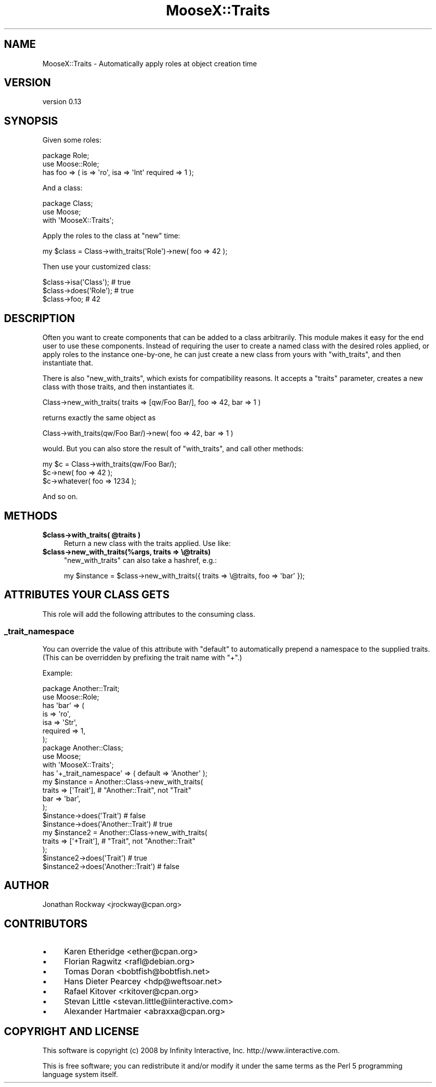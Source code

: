 .\" Automatically generated by Pod::Man 4.14 (Pod::Simple 3.42)
.\"
.\" Standard preamble:
.\" ========================================================================
.de Sp \" Vertical space (when we can't use .PP)
.if t .sp .5v
.if n .sp
..
.de Vb \" Begin verbatim text
.ft CW
.nf
.ne \\$1
..
.de Ve \" End verbatim text
.ft R
.fi
..
.\" Set up some character translations and predefined strings.  \*(-- will
.\" give an unbreakable dash, \*(PI will give pi, \*(L" will give a left
.\" double quote, and \*(R" will give a right double quote.  \*(C+ will
.\" give a nicer C++.  Capital omega is used to do unbreakable dashes and
.\" therefore won't be available.  \*(C` and \*(C' expand to `' in nroff,
.\" nothing in troff, for use with C<>.
.tr \(*W-
.ds C+ C\v'-.1v'\h'-1p'\s-2+\h'-1p'+\s0\v'.1v'\h'-1p'
.ie n \{\
.    ds -- \(*W-
.    ds PI pi
.    if (\n(.H=4u)&(1m=24u) .ds -- \(*W\h'-12u'\(*W\h'-12u'-\" diablo 10 pitch
.    if (\n(.H=4u)&(1m=20u) .ds -- \(*W\h'-12u'\(*W\h'-8u'-\"  diablo 12 pitch
.    ds L" ""
.    ds R" ""
.    ds C` ""
.    ds C' ""
'br\}
.el\{\
.    ds -- \|\(em\|
.    ds PI \(*p
.    ds L" ``
.    ds R" ''
.    ds C`
.    ds C'
'br\}
.\"
.\" Escape single quotes in literal strings from groff's Unicode transform.
.ie \n(.g .ds Aq \(aq
.el       .ds Aq '
.\"
.\" If the F register is >0, we'll generate index entries on stderr for
.\" titles (.TH), headers (.SH), subsections (.SS), items (.Ip), and index
.\" entries marked with X<> in POD.  Of course, you'll have to process the
.\" output yourself in some meaningful fashion.
.\"
.\" Avoid warning from groff about undefined register 'F'.
.de IX
..
.nr rF 0
.if \n(.g .if rF .nr rF 1
.if (\n(rF:(\n(.g==0)) \{\
.    if \nF \{\
.        de IX
.        tm Index:\\$1\t\\n%\t"\\$2"
..
.        if !\nF==2 \{\
.            nr % 0
.            nr F 2
.        \}
.    \}
.\}
.rr rF
.\"
.\" Accent mark definitions (@(#)ms.acc 1.5 88/02/08 SMI; from UCB 4.2).
.\" Fear.  Run.  Save yourself.  No user-serviceable parts.
.    \" fudge factors for nroff and troff
.if n \{\
.    ds #H 0
.    ds #V .8m
.    ds #F .3m
.    ds #[ \f1
.    ds #] \fP
.\}
.if t \{\
.    ds #H ((1u-(\\\\n(.fu%2u))*.13m)
.    ds #V .6m
.    ds #F 0
.    ds #[ \&
.    ds #] \&
.\}
.    \" simple accents for nroff and troff
.if n \{\
.    ds ' \&
.    ds ` \&
.    ds ^ \&
.    ds , \&
.    ds ~ ~
.    ds /
.\}
.if t \{\
.    ds ' \\k:\h'-(\\n(.wu*8/10-\*(#H)'\'\h"|\\n:u"
.    ds ` \\k:\h'-(\\n(.wu*8/10-\*(#H)'\`\h'|\\n:u'
.    ds ^ \\k:\h'-(\\n(.wu*10/11-\*(#H)'^\h'|\\n:u'
.    ds , \\k:\h'-(\\n(.wu*8/10)',\h'|\\n:u'
.    ds ~ \\k:\h'-(\\n(.wu-\*(#H-.1m)'~\h'|\\n:u'
.    ds / \\k:\h'-(\\n(.wu*8/10-\*(#H)'\z\(sl\h'|\\n:u'
.\}
.    \" troff and (daisy-wheel) nroff accents
.ds : \\k:\h'-(\\n(.wu*8/10-\*(#H+.1m+\*(#F)'\v'-\*(#V'\z.\h'.2m+\*(#F'.\h'|\\n:u'\v'\*(#V'
.ds 8 \h'\*(#H'\(*b\h'-\*(#H'
.ds o \\k:\h'-(\\n(.wu+\w'\(de'u-\*(#H)/2u'\v'-.3n'\*(#[\z\(de\v'.3n'\h'|\\n:u'\*(#]
.ds d- \h'\*(#H'\(pd\h'-\w'~'u'\v'-.25m'\f2\(hy\fP\v'.25m'\h'-\*(#H'
.ds D- D\\k:\h'-\w'D'u'\v'-.11m'\z\(hy\v'.11m'\h'|\\n:u'
.ds th \*(#[\v'.3m'\s+1I\s-1\v'-.3m'\h'-(\w'I'u*2/3)'\s-1o\s+1\*(#]
.ds Th \*(#[\s+2I\s-2\h'-\w'I'u*3/5'\v'-.3m'o\v'.3m'\*(#]
.ds ae a\h'-(\w'a'u*4/10)'e
.ds Ae A\h'-(\w'A'u*4/10)'E
.    \" corrections for vroff
.if v .ds ~ \\k:\h'-(\\n(.wu*9/10-\*(#H)'\s-2\u~\d\s+2\h'|\\n:u'
.if v .ds ^ \\k:\h'-(\\n(.wu*10/11-\*(#H)'\v'-.4m'^\v'.4m'\h'|\\n:u'
.    \" for low resolution devices (crt and lpr)
.if \n(.H>23 .if \n(.V>19 \
\{\
.    ds : e
.    ds 8 ss
.    ds o a
.    ds d- d\h'-1'\(ga
.    ds D- D\h'-1'\(hy
.    ds th \o'bp'
.    ds Th \o'LP'
.    ds ae ae
.    ds Ae AE
.\}
.rm #[ #] #H #V #F C
.\" ========================================================================
.\"
.IX Title "MooseX::Traits 3pm"
.TH MooseX::Traits 3pm "2015-08-16" "perl v5.34.0" "User Contributed Perl Documentation"
.\" For nroff, turn off justification.  Always turn off hyphenation; it makes
.\" way too many mistakes in technical documents.
.if n .ad l
.nh
.SH "NAME"
MooseX::Traits \- Automatically apply roles at object creation time
.SH "VERSION"
.IX Header "VERSION"
version 0.13
.SH "SYNOPSIS"
.IX Header "SYNOPSIS"
Given some roles:
.PP
.Vb 3
\&  package Role;
\&  use Moose::Role;
\&  has foo => ( is => \*(Aqro\*(Aq, isa => \*(AqInt\*(Aq required => 1 );
.Ve
.PP
And a class:
.PP
.Vb 3
\&  package Class;
\&  use Moose;
\&  with \*(AqMooseX::Traits\*(Aq;
.Ve
.PP
Apply the roles to the class at \f(CW\*(C`new\*(C'\fR time:
.PP
.Vb 1
\&  my $class = Class\->with_traits(\*(AqRole\*(Aq)\->new( foo => 42 );
.Ve
.PP
Then use your customized class:
.PP
.Vb 3
\&  $class\->isa(\*(AqClass\*(Aq); # true
\&  $class\->does(\*(AqRole\*(Aq); # true
\&  $class\->foo; # 42
.Ve
.SH "DESCRIPTION"
.IX Header "DESCRIPTION"
Often you want to create components that can be added to a class
arbitrarily.  This module makes it easy for the end user to use these
components.  Instead of requiring the user to create a named class
with the desired roles applied, or apply roles to the instance
one-by-one, he can just create a new class from yours with
\&\f(CW\*(C`with_traits\*(C'\fR, and then instantiate that.
.PP
There is also \f(CW\*(C`new_with_traits\*(C'\fR, which exists for compatibility
reasons.  It accepts a \f(CW\*(C`traits\*(C'\fR parameter, creates a new class with
those traits, and then instantiates it.
.PP
.Vb 1
\&   Class\->new_with_traits( traits => [qw/Foo Bar/], foo => 42, bar => 1 )
.Ve
.PP
returns exactly the same object as
.PP
.Vb 1
\&   Class\->with_traits(qw/Foo Bar/)\->new( foo => 42, bar => 1 )
.Ve
.PP
would.  But you can also store the result of \f(CW\*(C`with_traits\*(C'\fR, and call
other methods:
.PP
.Vb 3
\&   my $c = Class\->with_traits(qw/Foo Bar/);
\&   $c\->new( foo => 42 );
\&   $c\->whatever( foo => 1234 );
.Ve
.PP
And so on.
.SH "METHODS"
.IX Header "METHODS"
.IP "\fB\f(CB$class\fB\->with_traits( \f(CB@traits\fB )\fR" 4
.IX Item "$class->with_traits( @traits )"
Return a new class with the traits applied.  Use like:
.IP "\fB\f(CB$class\fB\->new_with_traits(%args, traits => \e@traits)\fR" 4
.IX Item "$class->new_with_traits(%args, traits => @traits)"
\&\f(CW\*(C`new_with_traits\*(C'\fR can also take a hashref, e.g.:
.Sp
.Vb 1
\&  my $instance = $class\->new_with_traits({ traits => \e@traits, foo => \*(Aqbar\*(Aq });
.Ve
.SH "ATTRIBUTES YOUR CLASS GETS"
.IX Header "ATTRIBUTES YOUR CLASS GETS"
This role will add the following attributes to the consuming class.
.SS "_trait_namespace"
.IX Subsection "_trait_namespace"
You can override the value of this attribute with \f(CW\*(C`default\*(C'\fR to
automatically prepend a namespace to the supplied traits.  (This can
be overridden by prefixing the trait name with \f(CW\*(C`+\*(C'\fR.)
.PP
Example:
.PP
.Vb 7
\&  package Another::Trait;
\&  use Moose::Role;
\&  has \*(Aqbar\*(Aq => (
\&      is       => \*(Aqro\*(Aq,
\&      isa      => \*(AqStr\*(Aq,
\&      required => 1,
\&  );
\&
\&  package Another::Class;
\&  use Moose;
\&  with \*(AqMooseX::Traits\*(Aq;
\&  has \*(Aq+_trait_namespace\*(Aq => ( default => \*(AqAnother\*(Aq );
\&
\&  my $instance = Another::Class\->new_with_traits(
\&      traits => [\*(AqTrait\*(Aq], # "Another::Trait", not "Trait"
\&      bar    => \*(Aqbar\*(Aq,
\&  );
\&  $instance\->does(\*(AqTrait\*(Aq)          # false
\&  $instance\->does(\*(AqAnother::Trait\*(Aq) # true
\&
\&  my $instance2 = Another::Class\->new_with_traits(
\&      traits => [\*(Aq+Trait\*(Aq], # "Trait", not "Another::Trait"
\&  );
\&  $instance2\->does(\*(AqTrait\*(Aq)          # true
\&  $instance2\->does(\*(AqAnother::Trait\*(Aq) # false
.Ve
.SH "AUTHOR"
.IX Header "AUTHOR"
Jonathan Rockway <jrockway@cpan.org>
.SH "CONTRIBUTORS"
.IX Header "CONTRIBUTORS"
.IP "\(bu" 4
Karen Etheridge <ether@cpan.org>
.IP "\(bu" 4
Florian Ragwitz <rafl@debian.org>
.IP "\(bu" 4
Tomas Doran <bobtfish@bobtfish.net>
.IP "\(bu" 4
Hans Dieter Pearcey <hdp@weftsoar.net>
.IP "\(bu" 4
Rafael Kitover <rkitover@cpan.org>
.IP "\(bu" 4
Stevan Little <stevan.little@iinteractive.com>
.IP "\(bu" 4
Alexander Hartmaier <abraxxa@cpan.org>
.SH "COPYRIGHT AND LICENSE"
.IX Header "COPYRIGHT AND LICENSE"
This software is copyright (c) 2008 by Infinity Interactive, Inc. http://www.iinteractive.com.
.PP
This is free software; you can redistribute it and/or modify it under
the same terms as the Perl 5 programming language system itself.
